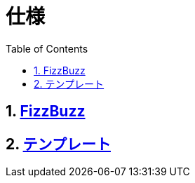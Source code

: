 :toc: left
:toclevels: 5
:sectnums:

= 仕様

== link:./fizz_buzz.html[FizzBuzz^]
== link:./template.html[テンプレート^]
